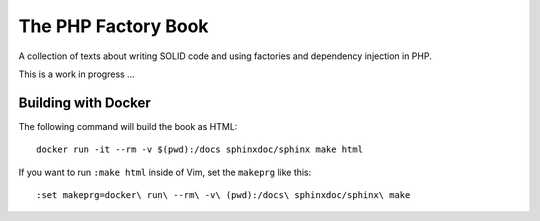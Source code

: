 The PHP Factory Book
====================

A collection of texts about writing SOLID code and using factories and
dependency injection in PHP.

This is a work in progress …

Building with Docker
--------------------

The following command will build the book as HTML::

    docker run -it --rm -v $(pwd):/docs sphinxdoc/sphinx make html

If you want to run ``:make html`` inside of Vim, set the ``makeprg`` like
this::

    :set makeprg=docker\ run\ --rm\ -v\ (pwd):/docs\ sphinxdoc/sphinx\ make
